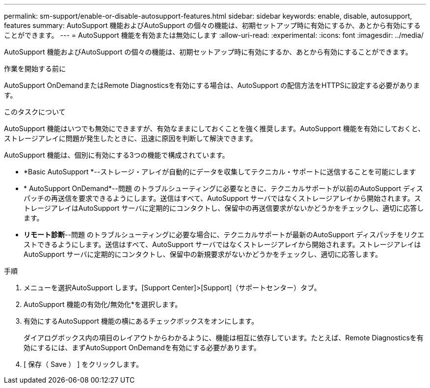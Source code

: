---
permalink: sm-support/enable-or-disable-autosupport-features.html 
sidebar: sidebar 
keywords: enable, disable, autosupport, features 
summary: AutoSupport 機能およびAutoSupport の個々の機能は、初期セットアップ時に有効にするか、あとから有効にすることができます。 
---
= AutoSupport 機能を有効または無効にします
:allow-uri-read: 
:experimental: 
:icons: font
:imagesdir: ../media/


[role="lead"]
AutoSupport 機能およびAutoSupport の個々の機能は、初期セットアップ時に有効にするか、あとから有効にすることができます。

.作業を開始する前に
AutoSupport OnDemandまたはRemote Diagnosticsを有効にする場合は、AutoSupport の配信方法をHTTPSに設定する必要があります。

.このタスクについて
AutoSupport 機能はいつでも無効にできますが、有効なままにしておくことを強く推奨します。AutoSupport 機能を有効にしておくと、ストレージアレイに問題が発生したときに、迅速に原因を判断して解決できます。

AutoSupport 機能は、個別に有効にする3つの機能で構成されています。

* *Basic AutoSupport *--ストレージ・アレイが自動的にデータを収集してテクニカル・サポートに送信することを可能にします
* * AutoSupport OnDemand*--問題 のトラブルシューティングに必要なときに、テクニカルサポートが以前のAutoSupport ディスパッチの再送信を要求できるようにします。送信はすべて、AutoSupport サーバではなくストレージアレイから開始されます。ストレージアレイはAutoSupport サーバに定期的にコンタクトし、保留中の再送信要求がないかどうかをチェックし、適切に応答します。
* *リモート診断*--問題 のトラブルシューティングに必要な場合に、テクニカルサポートが最新のAutoSupport ディスパッチをリクエストできるようにします。送信はすべて、AutoSupport サーバではなくストレージアレイから開始されます。ストレージアレイはAutoSupport サーバに定期的にコンタクトし、保留中の新規要求がないかどうかをチェックし、適切に応答します。


.手順
. メニューを選択AutoSupport します。[Support Center]>[Support]（サポートセンター）タブ。
. AutoSupport 機能の有効化/無効化*を選択します。
. 有効にするAutoSupport 機能の横にあるチェックボックスをオンにします。
+
ダイアログボックス内の項目のレイアウトからわかるように、機能は相互に依存しています。たとえば、Remote Diagnosticsを有効にするには、まずAutoSupport OnDemandを有効にする必要があります。

. [ 保存（ Save ） ] をクリックします。

